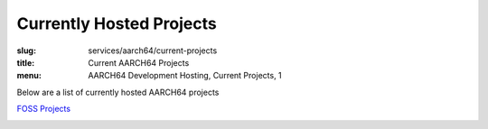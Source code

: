 Currently Hosted Projects
=========================
:slug: services/aarch64/current-projects
:title: Current AARCH64 Projects
:menu: AARCH64 Development Hosting, Current Projects, 1

Below are a list of currently hosted AARCH64 projects

`FOSS Projects`_

.. _`FOSS Projects`:
.. csv-table:: FOSS Projects (20 projects)
   :class: powerdev-tbl
   :file: ./csv/aarch64_open_source_projects.csv
   :widths: 20,80
